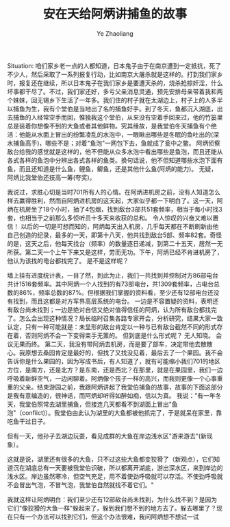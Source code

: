 #+OPTIONS: num:nil toc:nil
#+REVEAL_TRANS: linear
#+REVEAL_THEME: jr0cket
#+Title: 安在天给阿炳讲捕鱼的故事
#+Author:  Ye Zhaoliang
#+Email: yezhaoliang@ncepu.edu.cn

Situation:
咱们家乡老一点的人都知道，日本鬼子由于在南京遭到一定抵抗，死了不少人，然后采取了一系列报复行动，比如南京大屠杀就是这样的。打到我们家乡时，报复还在继续，所以日本鬼子在我们家乡是要遭天杀的，烧杀抢掠奸淫，什么坏事都干尽了。不过，我们家还好，多亏父亲消息灵通，预先安排母亲带着我和两个妹妹，回无锡乡下生活了一年多。我们住的村子就在太湖边上，村子上的人多半以捕鱼为生，我有个堂伯是当地出了名的捕鱼好手。到了冬天，鱼都沉入湖底，出去捕鱼的人经常空手而回，惟独我这个堂伯，从来没有空着手回来过，他的竹篓里总是装着你想像不到的大鱼或者其他鲜物。究其缘故，是我堂伯冬天捕鱼有个绝活：他能从水面上冒出的纷繁凌乱的水泡中，一眼瞅出哪些是冬眠的鱼吐出的(深水捕鱼高手)，哪些不是；对着"鱼泡"一网包下去，鱼就成了瓮中之鳖。
 阿炳侦察敌台给我的感觉就是这样的，他不但能从众多水泡中看出哪些是鱼泡，而且还能从各式各样的鱼泡中分辨出各式各样的鱼类。换句话说，他不但知道哪些水泡下面有鱼，而且还知道是什么鱼，鲤鱼，鲫鱼，还是其他什么鱼(阿炳的能力)。 无疑，阿炳比我堂伯还技高一筹(夸奖)。 

我说过，求胜心切是当时701所有人的心情。在阿炳进机房之前，没有人知道怎么样去赢得胜利，然而自阿炳进机房的这天起，大家似乎都一下明白了。这一天，阿炳在机房坐了18个小时，抽了4包烟，找到敌台3部共51套频率，相当于每小时找3套，也相当于之前那么多侦听员十多天来收获的总和。 令人惊叹的兴奋又难以置信！ 以后的一切是可想而知的，阿炳每天出入机房，几乎每天都在不断刷新由他自己创造的纪录，最多的一天，即第十八天，他共找到敌台5部、频率82套。奇怪的是，这天之后，他每天找台（频率）的数量逐日递减，到第二十五天，居然一无所获。第二天一个上午下来又是这样，劳而无功。下午，阿炳已经不肯进机房了，他认为该找的电台都找完了。 是不是这样呢？ 

墙上挂有进度统计表，一目了然，到此为止，我们一共找到并控制对方86部电台共计1516套频率。其中阿炳一个人找到的有73部电台，共1309套频率，占电台总数的86%，频率总数的87%。但根据我们掌握的资料看，至少还有12部电台还没有找到，而且这都是对方军界高层系统的电台。 一边是不容置疑的资料，表明还有敌台尚未找到；一边是绝对自信又绝对值得信任的阿炳，认为所有敌台都找完了。怎么会出现这种情况？局长临时召集各路专家开会，分析研究，结果大家一致认定，只有一种可能就是：未显形的敌台肯定以一种与已有敌台截然不同的形式存在着，否则阿炳不会一下变得束手无策的。 但到底是什么形式呢？ 无人知晓。 会议无果而终。
 第二天，我没有带阿炳去机房，而是要了部车，决定带他去散散心。我原想去桑园肯定是最好的，但找了又找没见着，最后去了一个果园。我不会告诉你是什么果园的，因为写成书后，有人知道了，就有可能缩小我们701的地区方位，是南方，还是北方？是东南，还是西北？在那里，就是在果园里，我们一边呼吸着新鲜空气，一边闲聊着。阿炳像个孩子一样的高兴，而我则更像一个心事重重的父亲。结束游园之前，我跟阿炳讲起了我堂伯捕鱼的故事，故事的下面这部分是我有意编造的，很神话，而阿炳却听得如醉如痴，信以为真。 我说："有一年冬天，我堂伯照常去湖里捕鱼，但接连几天都看不到湖面上冒出"鱼泡"（conflict)）。我堂伯由此认为湖里的大鱼都被他抓完了，于是就呆在家里，靠吃鱼干过日子。

但有一天，他孙子去湖边玩耍，看见成群的大鱼在岸边浅水区"游来游去"(新现象）。

这就是说，湖里还有很多的大鱼，只不过这些大鱼都变狡猾了（新观点），它们知道沉在湖底总有一天要被我堂伯识破，所以都离开湖底，游出深水区，来到岸边的浅水区。岸边虽然寒冷，但空气充足，用不着使劲呼吸就可以存活。不使劲呼吸就不会冒出气泡，不冒气泡，我堂伯自然就找不着它们。"

 我就这样让阿炳明白：我们至少还有12部敌台尚未找到，为什么找不到？是因为它们"像狡猾的大鱼一样"躲起来了，躲到我们想不到的地方去了。躲去哪里了？现在只有一个办法可以找到它们，但这个办法很难，我问阿炳想不想试一试

